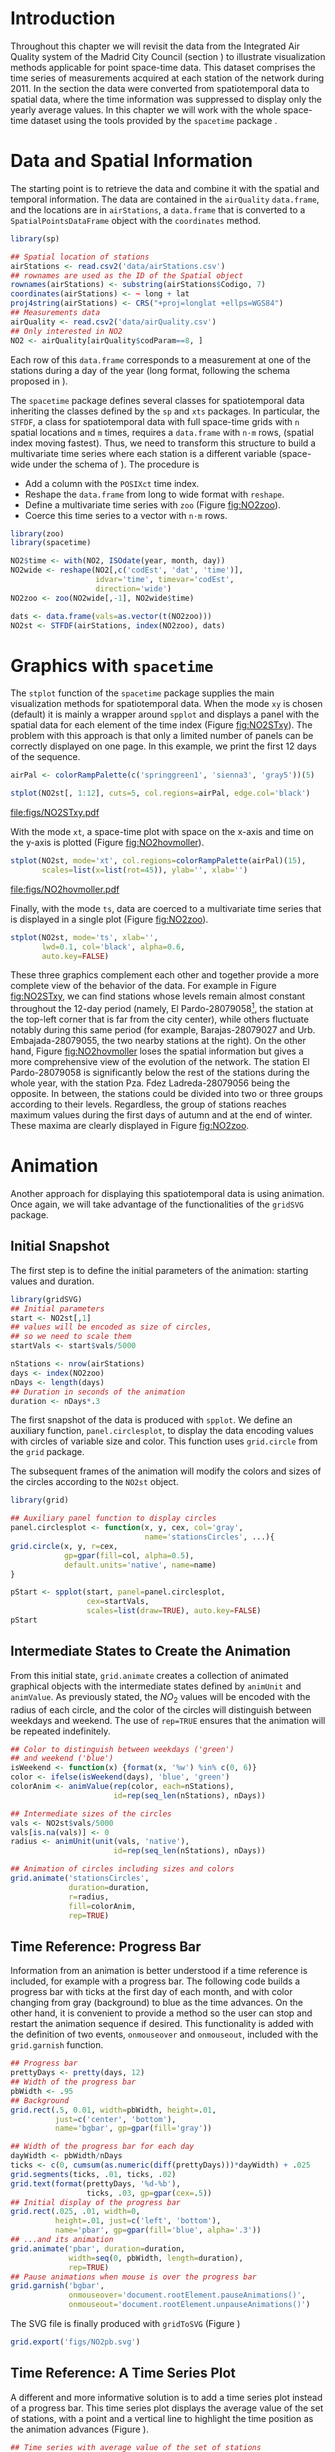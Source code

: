 #+PROPERTY: header-args :tangle /home/oscar/github/spacetime-vis/pointsST.R :session *R* :eval no-export
#+OPTIONS: ^:nil
#+BIND: org-latex-image-default-height "0.45\\textheight"

#+begin_src R :exports none
  ##################################################################
  ## Source code for the book: "Displaying time series, spatial and
  ## space-time data with R"
  
  ## Copyright (C) 2013-2012 Oscar Perpiñán Lamigueiro
  
  ## This program is free software you can redistribute it and/or modify
  ## it under the terms of the GNU General Public License as published
  ## by the Free Software Foundation; either version 2 of the License,
  ## or (at your option) any later version.
   
  ## This program is distributed in the hope that it will be useful, but
  ## WITHOUT ANY WARRANTY; without even the implied warranty of
  ## MERCHANTABILITY or FITNESS FOR A PARTICULAR PURPOSE.  See the GNU
  ## General Public License for more details.
   
  ## You should have received a copy of the GNU General Public License
  ## along with this program; if not, write to the Free Software
  ## Foundation, Inc., 59 Temple Place - Suite 330, Boston, MA
  ## 02111-1307, USA.
  ####################################################################
#+end_src

#+begin_src R :exports none :tangle no
  setwd('~/Dropbox/chapman/book/')
#+end_src

#+begin_src R :exports none  
  ##################################################################
  ## Initial configuration
  ##################################################################
  ## Clone or download the repository and set the working directory
  ## with setwd to the folder where the repository is located.
  
  library(lattice)
  library(latticeExtra)
  
  myTheme <- custom.theme.2(pch=19, cex=0.7,
                            region=rev(brewer.pal(9, 'YlOrRd')),
                            symbol = brewer.pal(n=8, name = "Dark2"))
  myTheme$strip.background$col='transparent'
  myTheme$strip.shingle$col='transparent'
  myTheme$strip.border$col='transparent'
  
  xscale.components.custom <- function(...){
      ans <- xscale.components.default(...)
      ans$top=FALSE
      ans}
  yscale.components.custom <- function(...){
      ans <- yscale.components.default(...)
      ans$right=FALSE
      ans}
  myArgs <- list(as.table=TRUE,
                 between=list(x=0.5, y=0.2),
                 xscale.components = xscale.components.custom,
                 yscale.components = yscale.components.custom)
  defaultArgs <- lattice.options()$default.args
  
  lattice.options(default.theme = myTheme,
                  default.args = modifyList(defaultArgs, myArgs))
#+end_src

* Introduction
Throughout this chapter we will revisit the data from the Integrated
Air Quality system of the Madrid City Council (section
\ref{sec:airQualityData}) to illustrate visualization methods
applicable for point space-time data. This dataset comprises the time
series of measurements acquired at each station of the network
during 2011. In the section \ref{sec:bubble} the data were converted
from spatiotemporal data to spatial data, where the time
information was suppressed to display only the yearly average
values. In this chapter we will work with the whole space-time dataset
using the tools provided by the =spacetime= package
\cite{Pebesma2012}.

* Data and Spatial Information

#+begin_src R :exports none
##################################################################
## Data and spatial information
##################################################################
#+end_src

The starting point is to retrieve the data and combine it with the
spatial and temporal information. The data are contained in the
=airQuality= =data.frame=, and the locations are in =airStations=, a
=data.frame= that is converted to a =SpatialPointsDataFrame= object
with the =coordinates= method.

#+BEGIN_LaTeX
\index{Data!Air quality in Madrid}
\index{Packages!sp@\texttt{sp}}
\index{read.csv2@\texttt{read.csv2}}
#+END_LaTeX

#+begin_src R 
  library(sp)
  
  ## Spatial location of stations
  airStations <- read.csv2('data/airStations.csv')
  ## rownames are used as the ID of the Spatial object
  rownames(airStations) <- substring(airStations$Codigo, 7)
  coordinates(airStations) <- ~ long + lat
  proj4string(airStations) <- CRS("+proj=longlat +ellps=WGS84")
  ## Measurements data
  airQuality <- read.csv2('data/airQuality.csv')
  ## Only interested in NO2 
  NO2 <- airQuality[airQuality$codParam==8, ]
#+end_src

Each row of this =data.frame= corresponds to a measurement at one
of the stations during a day of the year (long format, following
the schema proposed in \cite{Pebesma2012}).

The =spacetime= package defines several classes for spatiotemporal
data inheriting the classes defined by the =sp= and =xts= packages.
In particular, the =STFDF=, a class for spatiotemporal data with full
space-time grids with =n= spatial locations and =m= times, requires a
=data.frame= with =n·m= rows, (spatial index moving fastest).  Thus,
we need to transform this structure to build a multivariate time
series where each station is a different variable (space-wide under
the schema of \cite{Pebesma2012}). The procedure is

- Add a column with the =POSIXct= time index.
- Reshape the =data.frame= from long to wide format with
  =reshape=.
- Define a multivariate time series with =zoo= (Figure
  [[fig:NO2zoo]]).
- Coerce this time series to a vector with =n·m= rows.

#+BEGIN_LaTeX
\index{reshape@\texttt{reshape}}
\index{Packages!zoo@\texttt{zoo}}
\index{Packages!spacetime@\texttt{spacetime}}
\index{STFDF@\texttt{STFDF}}
#+END_LaTeX

#+begin_src R 
  library(zoo)
  library(spacetime)
  
  NO2$time <- with(NO2, ISOdate(year, month, day))
  NO2wide <- reshape(NO2[,c('codEst', 'dat', 'time')],
                     idvar='time', timevar='codEst',
                     direction='wide')
  NO2zoo <- zoo(NO2wide[,-1], NO2wide$time)
  
  dats <- data.frame(vals=as.vector(t(NO2zoo)))
  NO2st <- STFDF(airStations, index(NO2zoo), dats)
#+end_src

* Graphics with =spacetime=
#+begin_src R :exports none
  ##################################################################
  ## Graphics with spacetime
  ##################################################################
#+end_src
The =stplot= function of the =spacetime= package supplies the main
visualization methods for spatiotemporal data. When the mode =xy= is
chosen (default) it is mainly a wrapper around =spplot= and displays a
panel with the spatial data for each element of the time index (Figure
[[fig:NO2STxy]]). The problem with this approach is that only a limited
number of panels can be correctly displayed on one page. In this
example, we print the first 12 days of the sequence.

#+BEGIN_LaTeX
\index{stplot@\texttt{stplot}}
\index{colorRampPalette@\texttt{colorRampPalette}}
#+END_LaTeX

#+begin_src R :results output graphics :exports both :file figs/NO2STxy.pdf
  airPal <- colorRampPalette(c('springgreen1', 'sienna3', 'gray5'))(5)
  
  stplot(NO2st[, 1:12], cuts=5, col.regions=airPal, edge.col='black')
#+end_src

#+CAPTION: Scatterplots of the $NO_2$ values (2011) with a panel for each day of the time series. Each circle represents a different station.
#+LABEL: fig:NO2STxy
#+RESULTS[7e86d8c75682aa68d66610cb75a9ea14833ff5b9]:
[[file:figs/NO2STxy.pdf]]

With the mode =xt=, a space-time plot with space on the x-axis and
time on the y-axis is plotted (Figure [[fig:NO2hovmoller]]).

#+begin_src R :results output graphics :exports both :file figs/NO2hovmoller.pdf
  stplot(NO2st, mode='xt', col.regions=colorRampPalette(airPal)(15),
         scales=list(x=list(rot=45)), ylab='', xlab='')
#+end_src

#+CAPTION: Space-time graphic of the NO_2 time series. Each column represents a different station (denoted with the last two digits of the code).
#+LABEL: fig:NO2hovmoller
#+RESULTS[720ac1fb68e202769dfa044473c2f888ab6a0b7a]:
[[file:figs/NO2hovmoller.pdf]]

Finally, with the mode =ts=, data are coerced to a multivariate time series
that is displayed in a single plot (Figure [[fig:NO2zoo]]).

#+begin_src R :results output graphics :exports both :file figs/NO2zoo.png :width 2000 :height 2000 :res 300
  stplot(NO2st, mode='ts', xlab='',
         lwd=0.1, col='black', alpha=0.6,
         auto.key=FALSE)
#+end_src

#+CAPTION: Time graph of the $NO_2$ time series (2011). Each line represents a different station.
#+LABEL: fig:NO2zoo
#+RESULTS[ea3cfae61f85b1a658256d688e049882c22aaaf8]:
[[file:figs/NO2zoo.png]]

These three graphics complement each other and together provide a more
complete view of the behavior of the data. For example in Figure
[[fig:NO2STxy]], we can find stations whose levels remain almost constant
throughout the 12-day period (namely, El Pardo-28079058[fn:1], the
station at the top-left corner that is far from the city center),
while others fluctuate notably during this same period (for example,
Barajas-28079027 and Urb. Embajada-28079055, the two nearby stations
at the right). On the other hand, Figure [[fig:NO2hovmoller]] loses the
spatial information but gives a more comprehensive view of the
evolution of the network. The station El Pardo-28079058 is
significantly below the rest of the stations during the whole year,
with the station Pza. Fdez Ladreda-28079056 being the opposite. In
between, the stations could be divided into two or three groups
according to their levels. Regardless, the group of stations reaches
maximum values during the first days of autumn and at the end of
winter. These maxima are clearly displayed in Figure [[fig:NO2zoo]].


* \floweroneleft Animation
#+begin_src R :exports none
##################################################################
## Animation
##################################################################
#+end_src

Another approach for displaying this spatiotemporal data is using
animation. Once again, we will take advantage of the functionalities
of the =gridSVG= package.

** Initial Snapshot
#+begin_src R :exports none
##################################################################
## Initial snapshot
##################################################################
#+end_src
The first step is to define the initial parameters of the animation:
starting values and duration.

#+BEGIN_LaTeX
\index{Packages!gridSVG@\texttt{gridSVG}}
#+END_LaTeX

#+begin_src R 
  library(gridSVG)
  ## Initial parameters
  start <- NO2st[,1]
  ## values will be encoded as size of circles,
  ## so we need to scale them
  startVals <- start$vals/5000
  
  nStations <- nrow(airStations)
  days <- index(NO2zoo)
  nDays <- length(days)
  ## Duration in seconds of the animation
  duration <- nDays*.3
#+end_src

The first snapshot of the data is produced with =spplot=. We define an
auxiliary function, =panel.circlesplot=, to display the data encoding
values with circles of variable size and color.  This function
uses =grid.circle= from the =grid= package.  

The subsequent frames of the animation will modify the colors and
sizes of the circles according to the =NO2st= object.

#+BEGIN_LaTeX
  \index{Packages!grid@\texttt{grid}}
  \index{grid.circle@\texttt{grid.circle}}
  \index{spplot@\texttt{spplot}}
#+END_LaTeX

#+begin_src R 
  library(grid)
  
  ## Auxiliary panel function to display circles
  panel.circlesplot <- function(x, y, cex, col='gray',
                                name='stationsCircles', ...){
  grid.circle(x, y, r=cex,
              gp=gpar(fill=col, alpha=0.5),
              default.units='native', name=name)
  }
  
  pStart <- spplot(start, panel=panel.circlesplot,
                   cex=startVals,
                   scales=list(draw=TRUE), auto.key=FALSE)
  pStart
#+end_src

** Intermediate States to Create the Animation
#+begin_src R :exports none
##################################################################
## Intermediate states to create the animation
##################################################################
#+end_src
From this initial state, =grid.animate= creates a collection of
animated graphical objects with the intermediate states defined by
=animUnit= and =animValue=.  As previously stated, the $NO_2$ values
will be encoded with the radius of each circle, and the color of the
circles will distinguish between weekdays and weekend.  The use of
=rep=TRUE= ensures that the animation will be repeated indefinitely.

#+BEGIN_LaTeX
\index{animValue@\texttt{animValue}}
\index{animUnit@\texttt{animUnit}}
\index{grid.animate@\texttt{grid.animate}}
#+END_LaTeX

#+begin_src R 
  ## Color to distinguish between weekdays ('green')
  ## and weekend ('blue')
  isWeekend <- function(x) {format(x, '%w') %in% c(0, 6)}
  color <- ifelse(isWeekend(days), 'blue', 'green')
  colorAnim <- animValue(rep(color, each=nStations),
                         id=rep(seq_len(nStations), nDays))
  
  ## Intermediate sizes of the circles
  vals <- NO2st$vals/5000
  vals[is.na(vals)] <- 0
  radius <- animUnit(unit(vals, 'native'),
                         id=rep(seq_len(nStations), nDays))                     
  
  ## Animation of circles including sizes and colors
  grid.animate('stationsCircles',
               duration=duration,
               r=radius,
               fill=colorAnim,
               rep=TRUE)
#+end_src  

** Time Reference: Progress Bar
#+begin_src R :exports none
##################################################################
## Time reference: progress bar
##################################################################
#+end_src
Information from an animation is better understood if a time
reference is included, for example with a progress bar.  The following
code builds a progress bar with ticks at the first day of each
month, and with color changing from gray (background) to blue as
the time advances.  On the other hand, it is convenient to provide
a method so the user can stop and restart the animation sequence
if desired.  This functionality is added with the definition of
two events, =onmouseover= and =onmouseout=, included with the
=grid.garnish= function.

#+BEGIN_LaTeX
\index{grid.rect@\texttt{grid.rect}}
\index{grid.text@\texttt{grid.text}}
\index{grid.animate@\texttt{grid.animate}}
\index{grid.segments@\texttt{grid.segments}}
\index{grid.garnish@\texttt{grid.garnish}}
#+END_LaTeX

#+begin_src R 
  ## Progress bar
  prettyDays <- pretty(days, 12)
  ## Width of the progress bar
  pbWidth <- .95
  ## Background
  grid.rect(.5, 0.01, width=pbWidth, height=.01,
            just=c('center', 'bottom'),
            name='bgbar', gp=gpar(fill='gray'))
  
  ## Width of the progress bar for each day
  dayWidth <- pbWidth/nDays
  ticks <- c(0, cumsum(as.numeric(diff(prettyDays)))*dayWidth) + .025
  grid.segments(ticks, .01, ticks, .02)
  grid.text(format(prettyDays, '%d-%b'),
                   ticks, .03, gp=gpar(cex=.5))
  ## Initial display of the progress bar
  grid.rect(.025, .01, width=0,
            height=.01, just=c('left', 'bottom'),
            name='pbar', gp=gpar(fill='blue', alpha='.3'))
  ## ...and its animation
  grid.animate('pbar', duration=duration,
               width=seq(0, pbWidth, length=duration),
               rep=TRUE)
  ## Pause animations when mouse is over the progress bar
  grid.garnish('bgbar',
               onmouseover='document.rootElement.pauseAnimations()',
               onmouseout='document.rootElement.unpauseAnimations()')
#+end_src   

The SVG file is finally produced with =gridToSVG= (Figure \ref{fig:NO2pb})

#+BEGIN_LaTeX
\index{grid.export@\texttt{grid.export}}  
#+END_LaTeX

#+begin_src R 
  grid.export('figs/NO2pb.svg')
#+end_src

#+BEGIN_LaTeX
  \begin{figure}
    \centering
    \includegraphics[width=\textwidth]{figs/NO2pb.png}
    \caption{Animated circles of the $NO_2$ space-time data with a progress bar.}
    \label{fig:NO2pb}
  \end{figure}
#+END_LaTeX

** Time Reference: A Time Series Plot
#+begin_src R :exports none
##################################################################
## Time reference: a time series plot
##################################################################
#+end_src
A different and more informative solution is to add a time series
plot instead of a progress bar.  This time series plot displays
the average value of the set of stations, with a point and a
vertical line to highlight the time position as the animation
advances (Figure \ref{fig:vLine}).
#+begin_src R
  ## Time series with average value of the set of stations
  NO2mean <- zoo(rowMeans(NO2zoo, na.rm=TRUE), index(NO2zoo))
  ## Time series plot with position highlighted
  pTimeSeries <- xyplot(NO2mean, xlab='', identifier='timePlot') +
      layer({
          grid.points(0, .5, size=unit(.5, 'char'),
                      default.units='npc',
                      gp=gpar(fill='gray'),
                      name='locator')
          grid.segments(0, 0, 0, 1, name='vLine')
      })
  
  print(pStart, position=c(0, .2, 1, 1), more=TRUE)
  print(pTimeSeries, position=c(.1, 0, .9, .25))
#+end_src


Once again, =grid.animate= creates a sequence of intermediate states
for each object of the graphical scenes: The signaling point and
vertical line follow the time evolution, while the sizes and colors of
each station circle change as in the previous approach.  Moreover, the
=onmouseover= and =onmouseout= events are defined with =grid.garnish=
so the user can pause and restart the animation by hovering the mouse
over the time series plot.
#+begin_src R 
  grid.animate('locator',
               x=unit(as.numeric(index(NO2zoo)), 'native'),
               y=unit(as.numeric(NO2mean), 'native'),
               duration=duration, rep=TRUE)
  
  xLine <- unit(index(NO2zoo), 'native')
  
  grid.animate('vLine',
               x0=xLine, x1=xLine,
               duration=duration, rep=TRUE)
  
  grid.animate('stationsCircles',
               duration=duration,
               r=radius,
               fill=colorAnim,
               rep=TRUE)
  
  ## Pause animations when mouse is over the time series plot
  grid.garnish('timePlot', grep=TRUE,
               onmouseover='document.rootElement.pauseAnimations()',
               onmouseout='document.rootElement.unpauseAnimations()')
  
  grid.export('figs/vLine.svg')
#+end_src


#+BEGIN_LaTeX
  \begin{figure}
    \centering
    \includegraphics[width=\textwidth]{figs/vLine.png}
    \caption{Animated circles of the $NO_2$ space-time data with a a time series as reference.}
    \label{fig:vLine}
  \end{figure}
#+END_LaTeX

* Footnotes

[fn:1] Use Figure \ref{fig:airMadrid} as reference of the
positions and codes of the stations.

